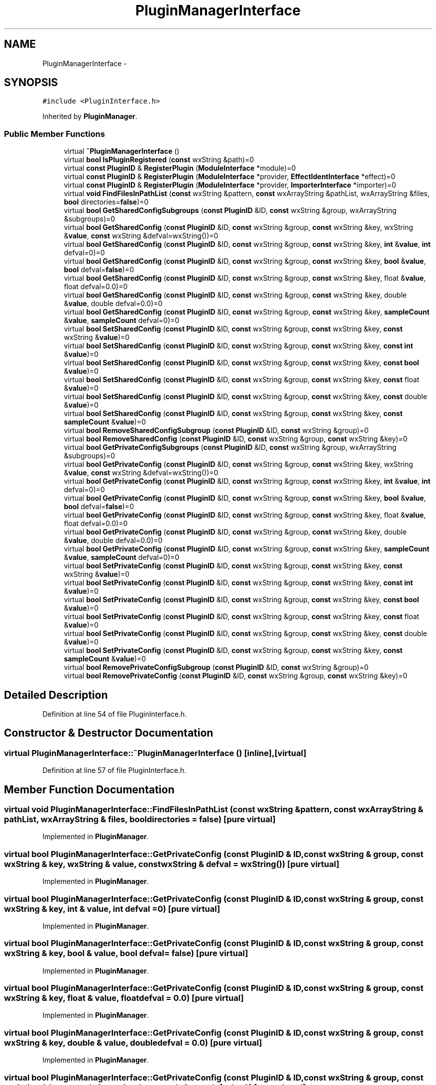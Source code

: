 .TH "PluginManagerInterface" 3 "Thu Apr 28 2016" "Audacity" \" -*- nroff -*-
.ad l
.nh
.SH NAME
PluginManagerInterface \- 
.SH SYNOPSIS
.br
.PP
.PP
\fC#include <PluginInterface\&.h>\fP
.PP
Inherited by \fBPluginManager\fP\&.
.SS "Public Member Functions"

.in +1c
.ti -1c
.RI "virtual \fB~PluginManagerInterface\fP ()"
.br
.ti -1c
.RI "virtual \fBbool\fP \fBIsPluginRegistered\fP (\fBconst\fP wxString &path)=0"
.br
.ti -1c
.RI "virtual \fBconst\fP \fBPluginID\fP & \fBRegisterPlugin\fP (\fBModuleInterface\fP *module)=0"
.br
.ti -1c
.RI "virtual \fBconst\fP \fBPluginID\fP & \fBRegisterPlugin\fP (\fBModuleInterface\fP *provider, \fBEffectIdentInterface\fP *effect)=0"
.br
.ti -1c
.RI "virtual \fBconst\fP \fBPluginID\fP & \fBRegisterPlugin\fP (\fBModuleInterface\fP *provider, \fBImporterInterface\fP *importer)=0"
.br
.ti -1c
.RI "virtual \fBvoid\fP \fBFindFilesInPathList\fP (\fBconst\fP wxString &pattern, \fBconst\fP wxArrayString &pathList, wxArrayString &files, \fBbool\fP directories=\fBfalse\fP)=0"
.br
.ti -1c
.RI "virtual \fBbool\fP \fBGetSharedConfigSubgroups\fP (\fBconst\fP \fBPluginID\fP &ID, \fBconst\fP wxString &group, wxArrayString &subgroups)=0"
.br
.ti -1c
.RI "virtual \fBbool\fP \fBGetSharedConfig\fP (\fBconst\fP \fBPluginID\fP &ID, \fBconst\fP wxString &group, \fBconst\fP wxString &key, wxString &\fBvalue\fP, \fBconst\fP wxString &defval=wxString())=0"
.br
.ti -1c
.RI "virtual \fBbool\fP \fBGetSharedConfig\fP (\fBconst\fP \fBPluginID\fP &ID, \fBconst\fP wxString &group, \fBconst\fP wxString &key, \fBint\fP &\fBvalue\fP, \fBint\fP defval=0)=0"
.br
.ti -1c
.RI "virtual \fBbool\fP \fBGetSharedConfig\fP (\fBconst\fP \fBPluginID\fP &ID, \fBconst\fP wxString &group, \fBconst\fP wxString &key, \fBbool\fP &\fBvalue\fP, \fBbool\fP defval=\fBfalse\fP)=0"
.br
.ti -1c
.RI "virtual \fBbool\fP \fBGetSharedConfig\fP (\fBconst\fP \fBPluginID\fP &ID, \fBconst\fP wxString &group, \fBconst\fP wxString &key, float &\fBvalue\fP, float defval=0\&.0)=0"
.br
.ti -1c
.RI "virtual \fBbool\fP \fBGetSharedConfig\fP (\fBconst\fP \fBPluginID\fP &ID, \fBconst\fP wxString &group, \fBconst\fP wxString &key, double &\fBvalue\fP, double defval=0\&.0)=0"
.br
.ti -1c
.RI "virtual \fBbool\fP \fBGetSharedConfig\fP (\fBconst\fP \fBPluginID\fP &ID, \fBconst\fP wxString &group, \fBconst\fP wxString &key, \fBsampleCount\fP &\fBvalue\fP, \fBsampleCount\fP defval=0)=0"
.br
.ti -1c
.RI "virtual \fBbool\fP \fBSetSharedConfig\fP (\fBconst\fP \fBPluginID\fP &ID, \fBconst\fP wxString &group, \fBconst\fP wxString &key, \fBconst\fP wxString &\fBvalue\fP)=0"
.br
.ti -1c
.RI "virtual \fBbool\fP \fBSetSharedConfig\fP (\fBconst\fP \fBPluginID\fP &ID, \fBconst\fP wxString &group, \fBconst\fP wxString &key, \fBconst\fP \fBint\fP &\fBvalue\fP)=0"
.br
.ti -1c
.RI "virtual \fBbool\fP \fBSetSharedConfig\fP (\fBconst\fP \fBPluginID\fP &ID, \fBconst\fP wxString &group, \fBconst\fP wxString &key, \fBconst\fP \fBbool\fP &\fBvalue\fP)=0"
.br
.ti -1c
.RI "virtual \fBbool\fP \fBSetSharedConfig\fP (\fBconst\fP \fBPluginID\fP &ID, \fBconst\fP wxString &group, \fBconst\fP wxString &key, \fBconst\fP float &\fBvalue\fP)=0"
.br
.ti -1c
.RI "virtual \fBbool\fP \fBSetSharedConfig\fP (\fBconst\fP \fBPluginID\fP &ID, \fBconst\fP wxString &group, \fBconst\fP wxString &key, \fBconst\fP double &\fBvalue\fP)=0"
.br
.ti -1c
.RI "virtual \fBbool\fP \fBSetSharedConfig\fP (\fBconst\fP \fBPluginID\fP &ID, \fBconst\fP wxString &group, \fBconst\fP wxString &key, \fBconst\fP \fBsampleCount\fP &\fBvalue\fP)=0"
.br
.ti -1c
.RI "virtual \fBbool\fP \fBRemoveSharedConfigSubgroup\fP (\fBconst\fP \fBPluginID\fP &ID, \fBconst\fP wxString &group)=0"
.br
.ti -1c
.RI "virtual \fBbool\fP \fBRemoveSharedConfig\fP (\fBconst\fP \fBPluginID\fP &ID, \fBconst\fP wxString &group, \fBconst\fP wxString &key)=0"
.br
.ti -1c
.RI "virtual \fBbool\fP \fBGetPrivateConfigSubgroups\fP (\fBconst\fP \fBPluginID\fP &ID, \fBconst\fP wxString &group, wxArrayString &subgroups)=0"
.br
.ti -1c
.RI "virtual \fBbool\fP \fBGetPrivateConfig\fP (\fBconst\fP \fBPluginID\fP &ID, \fBconst\fP wxString &group, \fBconst\fP wxString &key, wxString &\fBvalue\fP, \fBconst\fP wxString &defval=wxString())=0"
.br
.ti -1c
.RI "virtual \fBbool\fP \fBGetPrivateConfig\fP (\fBconst\fP \fBPluginID\fP &ID, \fBconst\fP wxString &group, \fBconst\fP wxString &key, \fBint\fP &\fBvalue\fP, \fBint\fP defval=0)=0"
.br
.ti -1c
.RI "virtual \fBbool\fP \fBGetPrivateConfig\fP (\fBconst\fP \fBPluginID\fP &ID, \fBconst\fP wxString &group, \fBconst\fP wxString &key, \fBbool\fP &\fBvalue\fP, \fBbool\fP defval=\fBfalse\fP)=0"
.br
.ti -1c
.RI "virtual \fBbool\fP \fBGetPrivateConfig\fP (\fBconst\fP \fBPluginID\fP &ID, \fBconst\fP wxString &group, \fBconst\fP wxString &key, float &\fBvalue\fP, float defval=0\&.0)=0"
.br
.ti -1c
.RI "virtual \fBbool\fP \fBGetPrivateConfig\fP (\fBconst\fP \fBPluginID\fP &ID, \fBconst\fP wxString &group, \fBconst\fP wxString &key, double &\fBvalue\fP, double defval=0\&.0)=0"
.br
.ti -1c
.RI "virtual \fBbool\fP \fBGetPrivateConfig\fP (\fBconst\fP \fBPluginID\fP &ID, \fBconst\fP wxString &group, \fBconst\fP wxString &key, \fBsampleCount\fP &\fBvalue\fP, \fBsampleCount\fP defval=0)=0"
.br
.ti -1c
.RI "virtual \fBbool\fP \fBSetPrivateConfig\fP (\fBconst\fP \fBPluginID\fP &ID, \fBconst\fP wxString &group, \fBconst\fP wxString &key, \fBconst\fP wxString &\fBvalue\fP)=0"
.br
.ti -1c
.RI "virtual \fBbool\fP \fBSetPrivateConfig\fP (\fBconst\fP \fBPluginID\fP &ID, \fBconst\fP wxString &group, \fBconst\fP wxString &key, \fBconst\fP \fBint\fP &\fBvalue\fP)=0"
.br
.ti -1c
.RI "virtual \fBbool\fP \fBSetPrivateConfig\fP (\fBconst\fP \fBPluginID\fP &ID, \fBconst\fP wxString &group, \fBconst\fP wxString &key, \fBconst\fP \fBbool\fP &\fBvalue\fP)=0"
.br
.ti -1c
.RI "virtual \fBbool\fP \fBSetPrivateConfig\fP (\fBconst\fP \fBPluginID\fP &ID, \fBconst\fP wxString &group, \fBconst\fP wxString &key, \fBconst\fP float &\fBvalue\fP)=0"
.br
.ti -1c
.RI "virtual \fBbool\fP \fBSetPrivateConfig\fP (\fBconst\fP \fBPluginID\fP &ID, \fBconst\fP wxString &group, \fBconst\fP wxString &key, \fBconst\fP double &\fBvalue\fP)=0"
.br
.ti -1c
.RI "virtual \fBbool\fP \fBSetPrivateConfig\fP (\fBconst\fP \fBPluginID\fP &ID, \fBconst\fP wxString &group, \fBconst\fP wxString &key, \fBconst\fP \fBsampleCount\fP &\fBvalue\fP)=0"
.br
.ti -1c
.RI "virtual \fBbool\fP \fBRemovePrivateConfigSubgroup\fP (\fBconst\fP \fBPluginID\fP &ID, \fBconst\fP wxString &group)=0"
.br
.ti -1c
.RI "virtual \fBbool\fP \fBRemovePrivateConfig\fP (\fBconst\fP \fBPluginID\fP &ID, \fBconst\fP wxString &group, \fBconst\fP wxString &key)=0"
.br
.in -1c
.SH "Detailed Description"
.PP 
Definition at line 54 of file PluginInterface\&.h\&.
.SH "Constructor & Destructor Documentation"
.PP 
.SS "virtual PluginManagerInterface::~PluginManagerInterface ()\fC [inline]\fP, \fC [virtual]\fP"

.PP
Definition at line 57 of file PluginInterface\&.h\&.
.SH "Member Function Documentation"
.PP 
.SS "virtual \fBvoid\fP PluginManagerInterface::FindFilesInPathList (\fBconst\fP wxString & pattern, \fBconst\fP wxArrayString & pathList, wxArrayString & files, \fBbool\fP directories = \fC\fBfalse\fP\fP)\fC [pure virtual]\fP"

.PP
Implemented in \fBPluginManager\fP\&.
.SS "virtual \fBbool\fP PluginManagerInterface::GetPrivateConfig (\fBconst\fP \fBPluginID\fP & ID, \fBconst\fP wxString & group, \fBconst\fP wxString & key, wxString & value, \fBconst\fP wxString & defval = \fCwxString()\fP)\fC [pure virtual]\fP"

.PP
Implemented in \fBPluginManager\fP\&.
.SS "virtual \fBbool\fP PluginManagerInterface::GetPrivateConfig (\fBconst\fP \fBPluginID\fP & ID, \fBconst\fP wxString & group, \fBconst\fP wxString & key, \fBint\fP & value, \fBint\fP defval = \fC0\fP)\fC [pure virtual]\fP"

.PP
Implemented in \fBPluginManager\fP\&.
.SS "virtual \fBbool\fP PluginManagerInterface::GetPrivateConfig (\fBconst\fP \fBPluginID\fP & ID, \fBconst\fP wxString & group, \fBconst\fP wxString & key, \fBbool\fP & value, \fBbool\fP defval = \fC\fBfalse\fP\fP)\fC [pure virtual]\fP"

.PP
Implemented in \fBPluginManager\fP\&.
.SS "virtual \fBbool\fP PluginManagerInterface::GetPrivateConfig (\fBconst\fP \fBPluginID\fP & ID, \fBconst\fP wxString & group, \fBconst\fP wxString & key, float & value, float defval = \fC0\&.0\fP)\fC [pure virtual]\fP"

.PP
Implemented in \fBPluginManager\fP\&.
.SS "virtual \fBbool\fP PluginManagerInterface::GetPrivateConfig (\fBconst\fP \fBPluginID\fP & ID, \fBconst\fP wxString & group, \fBconst\fP wxString & key, double & value, double defval = \fC0\&.0\fP)\fC [pure virtual]\fP"

.PP
Implemented in \fBPluginManager\fP\&.
.SS "virtual \fBbool\fP PluginManagerInterface::GetPrivateConfig (\fBconst\fP \fBPluginID\fP & ID, \fBconst\fP wxString & group, \fBconst\fP wxString & key, \fBsampleCount\fP & value, \fBsampleCount\fP defval = \fC0\fP)\fC [pure virtual]\fP"

.PP
Implemented in \fBPluginManager\fP\&.
.SS "virtual \fBbool\fP PluginManagerInterface::GetPrivateConfigSubgroups (\fBconst\fP \fBPluginID\fP & ID, \fBconst\fP wxString & group, wxArrayString & subgroups)\fC [pure virtual]\fP"

.PP
Implemented in \fBPluginManager\fP\&.
.SS "virtual \fBbool\fP PluginManagerInterface::GetSharedConfig (\fBconst\fP \fBPluginID\fP & ID, \fBconst\fP wxString & group, \fBconst\fP wxString & key, wxString & value, \fBconst\fP wxString & defval = \fCwxString()\fP)\fC [pure virtual]\fP"

.PP
Implemented in \fBPluginManager\fP\&.
.SS "virtual \fBbool\fP PluginManagerInterface::GetSharedConfig (\fBconst\fP \fBPluginID\fP & ID, \fBconst\fP wxString & group, \fBconst\fP wxString & key, \fBint\fP & value, \fBint\fP defval = \fC0\fP)\fC [pure virtual]\fP"

.PP
Implemented in \fBPluginManager\fP\&.
.SS "virtual \fBbool\fP PluginManagerInterface::GetSharedConfig (\fBconst\fP \fBPluginID\fP & ID, \fBconst\fP wxString & group, \fBconst\fP wxString & key, \fBbool\fP & value, \fBbool\fP defval = \fC\fBfalse\fP\fP)\fC [pure virtual]\fP"

.PP
Implemented in \fBPluginManager\fP\&.
.SS "virtual \fBbool\fP PluginManagerInterface::GetSharedConfig (\fBconst\fP \fBPluginID\fP & ID, \fBconst\fP wxString & group, \fBconst\fP wxString & key, float & value, float defval = \fC0\&.0\fP)\fC [pure virtual]\fP"

.PP
Implemented in \fBPluginManager\fP\&.
.SS "virtual \fBbool\fP PluginManagerInterface::GetSharedConfig (\fBconst\fP \fBPluginID\fP & ID, \fBconst\fP wxString & group, \fBconst\fP wxString & key, double & value, double defval = \fC0\&.0\fP)\fC [pure virtual]\fP"

.PP
Implemented in \fBPluginManager\fP\&.
.SS "virtual \fBbool\fP PluginManagerInterface::GetSharedConfig (\fBconst\fP \fBPluginID\fP & ID, \fBconst\fP wxString & group, \fBconst\fP wxString & key, \fBsampleCount\fP & value, \fBsampleCount\fP defval = \fC0\fP)\fC [pure virtual]\fP"

.PP
Implemented in \fBPluginManager\fP\&.
.SS "virtual \fBbool\fP PluginManagerInterface::GetSharedConfigSubgroups (\fBconst\fP \fBPluginID\fP & ID, \fBconst\fP wxString & group, wxArrayString & subgroups)\fC [pure virtual]\fP"

.PP
Implemented in \fBPluginManager\fP\&.
.SS "virtual \fBbool\fP PluginManagerInterface::IsPluginRegistered (\fBconst\fP wxString & path)\fC [pure virtual]\fP"

.PP
Implemented in \fBPluginManager\fP\&.
.SS "virtual \fBconst\fP \fBPluginID\fP& PluginManagerInterface::RegisterPlugin (\fBModuleInterface\fP * module)\fC [pure virtual]\fP"

.PP
Implemented in \fBPluginManager\fP\&.
.SS "virtual \fBconst\fP \fBPluginID\fP& PluginManagerInterface::RegisterPlugin (\fBModuleInterface\fP * provider, \fBEffectIdentInterface\fP * effect)\fC [pure virtual]\fP"

.PP
Implemented in \fBPluginManager\fP\&.
.SS "virtual \fBconst\fP \fBPluginID\fP& PluginManagerInterface::RegisterPlugin (\fBModuleInterface\fP * provider, \fBImporterInterface\fP * importer)\fC [pure virtual]\fP"

.PP
Implemented in \fBPluginManager\fP\&.
.SS "virtual \fBbool\fP PluginManagerInterface::RemovePrivateConfig (\fBconst\fP \fBPluginID\fP & ID, \fBconst\fP wxString & group, \fBconst\fP wxString & key)\fC [pure virtual]\fP"

.PP
Implemented in \fBPluginManager\fP\&.
.SS "virtual \fBbool\fP PluginManagerInterface::RemovePrivateConfigSubgroup (\fBconst\fP \fBPluginID\fP & ID, \fBconst\fP wxString & group)\fC [pure virtual]\fP"

.PP
Implemented in \fBPluginManager\fP\&.
.SS "virtual \fBbool\fP PluginManagerInterface::RemoveSharedConfig (\fBconst\fP \fBPluginID\fP & ID, \fBconst\fP wxString & group, \fBconst\fP wxString & key)\fC [pure virtual]\fP"

.PP
Implemented in \fBPluginManager\fP\&.
.SS "virtual \fBbool\fP PluginManagerInterface::RemoveSharedConfigSubgroup (\fBconst\fP \fBPluginID\fP & ID, \fBconst\fP wxString & group)\fC [pure virtual]\fP"

.PP
Implemented in \fBPluginManager\fP\&.
.SS "virtual \fBbool\fP PluginManagerInterface::SetPrivateConfig (\fBconst\fP \fBPluginID\fP & ID, \fBconst\fP wxString & group, \fBconst\fP wxString & key, \fBconst\fP wxString & value)\fC [pure virtual]\fP"

.PP
Implemented in \fBPluginManager\fP\&.
.SS "virtual \fBbool\fP PluginManagerInterface::SetPrivateConfig (\fBconst\fP \fBPluginID\fP & ID, \fBconst\fP wxString & group, \fBconst\fP wxString & key, \fBconst\fP \fBint\fP & value)\fC [pure virtual]\fP"

.PP
Implemented in \fBPluginManager\fP\&.
.SS "virtual \fBbool\fP PluginManagerInterface::SetPrivateConfig (\fBconst\fP \fBPluginID\fP & ID, \fBconst\fP wxString & group, \fBconst\fP wxString & key, \fBconst\fP \fBbool\fP & value)\fC [pure virtual]\fP"

.PP
Implemented in \fBPluginManager\fP\&.
.SS "virtual \fBbool\fP PluginManagerInterface::SetPrivateConfig (\fBconst\fP \fBPluginID\fP & ID, \fBconst\fP wxString & group, \fBconst\fP wxString & key, \fBconst\fP float & value)\fC [pure virtual]\fP"

.PP
Implemented in \fBPluginManager\fP\&.
.SS "virtual \fBbool\fP PluginManagerInterface::SetPrivateConfig (\fBconst\fP \fBPluginID\fP & ID, \fBconst\fP wxString & group, \fBconst\fP wxString & key, \fBconst\fP double & value)\fC [pure virtual]\fP"

.PP
Implemented in \fBPluginManager\fP\&.
.SS "virtual \fBbool\fP PluginManagerInterface::SetPrivateConfig (\fBconst\fP \fBPluginID\fP & ID, \fBconst\fP wxString & group, \fBconst\fP wxString & key, \fBconst\fP \fBsampleCount\fP & value)\fC [pure virtual]\fP"

.PP
Implemented in \fBPluginManager\fP\&.
.SS "virtual \fBbool\fP PluginManagerInterface::SetSharedConfig (\fBconst\fP \fBPluginID\fP & ID, \fBconst\fP wxString & group, \fBconst\fP wxString & key, \fBconst\fP wxString & value)\fC [pure virtual]\fP"

.PP
Implemented in \fBPluginManager\fP\&.
.SS "virtual \fBbool\fP PluginManagerInterface::SetSharedConfig (\fBconst\fP \fBPluginID\fP & ID, \fBconst\fP wxString & group, \fBconst\fP wxString & key, \fBconst\fP \fBint\fP & value)\fC [pure virtual]\fP"

.PP
Implemented in \fBPluginManager\fP\&.
.SS "virtual \fBbool\fP PluginManagerInterface::SetSharedConfig (\fBconst\fP \fBPluginID\fP & ID, \fBconst\fP wxString & group, \fBconst\fP wxString & key, \fBconst\fP \fBbool\fP & value)\fC [pure virtual]\fP"

.PP
Implemented in \fBPluginManager\fP\&.
.SS "virtual \fBbool\fP PluginManagerInterface::SetSharedConfig (\fBconst\fP \fBPluginID\fP & ID, \fBconst\fP wxString & group, \fBconst\fP wxString & key, \fBconst\fP float & value)\fC [pure virtual]\fP"

.PP
Implemented in \fBPluginManager\fP\&.
.SS "virtual \fBbool\fP PluginManagerInterface::SetSharedConfig (\fBconst\fP \fBPluginID\fP & ID, \fBconst\fP wxString & group, \fBconst\fP wxString & key, \fBconst\fP double & value)\fC [pure virtual]\fP"

.PP
Implemented in \fBPluginManager\fP\&.
.SS "virtual \fBbool\fP PluginManagerInterface::SetSharedConfig (\fBconst\fP \fBPluginID\fP & ID, \fBconst\fP wxString & group, \fBconst\fP wxString & key, \fBconst\fP \fBsampleCount\fP & value)\fC [pure virtual]\fP"

.PP
Implemented in \fBPluginManager\fP\&.

.SH "Author"
.PP 
Generated automatically by Doxygen for Audacity from the source code\&.
